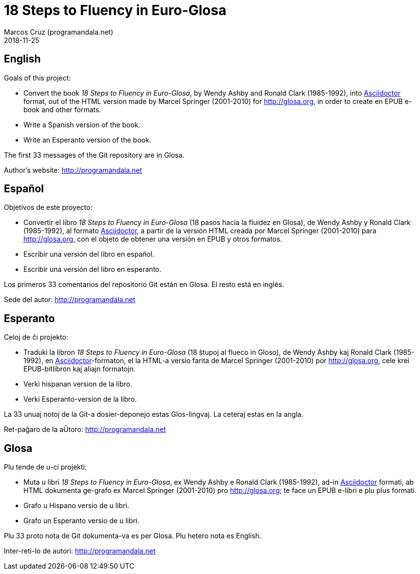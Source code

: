 = 18 Steps to Fluency in Euro-Glosa
:author: Marcos Cruz (programandala.net)
:revdate: 2018-11-25

== English

Goals of this project:

- Convert the book _18 Steps to Fluency in Euro-Glosa_, by Wendy
  Ashby and Ronald Clark (1985-1992), into
  http://asciidoctor.org[Asciidoctor] format, out of the HTML version made
  by Marcel Springer (2001-2010) for http://glosa.org, in order to
  create en EPUB e-book and other formats.
- Write a Spanish version of the book.
- Write an Esperanto version of the book.

The first 33 messages of the Git repository are in Glosa.

Author's website: http://programandala.net

== Español

Objetivos de este proyecto:

- Convertir el libro _18 Steps to Fluency in Euro-Glosa_ (18 pasos
  hacia la fluidez en Glosa), de Wendy Ashby y Ronald Clark
  (1985-1992), al formato http://asciidoctor.org[Asciidoctor], a partir de
  la versión HTML creada por Marcel Springer (2001-2010) para
  http://glosa.org, con el objeto de obtener una versión en EPUB y
  otros formatos.
- Escribir una versión del libro en español.
- Escribir una versión del libro en esperanto.

Los primeros 33 comentarios del repositorio Git están en Glosa. El
resto está en inglés.

Sede del autor: http://programandala.net

== Esperanto

Celoj de ĉi projekto:

- Traduki la libron _18 Steps to Fluency in Euro-Glosa_ (18 ŝtupoj al
  flueco in Gloso), de Wendy Ashby kaj Ronald Clark (1985-1992), en
  http://asciidoctor.org[Asciidoctor]-formaton, el la HTML-a versio farita
  de Marcel Springer (2001-2010) por http://glosa.org, cele krei
  EPUB-bitlibron kaj aliajn formatojn.
- Verki hispanan version de la libro.
- Verki Esperanto-version de la libro.

La 33 unuaj notoj de la Git-a dosier-deponejo estas Glos-lingvaj. La
ceteraj estas en la angla.

Ret-paĝaro de la aŬtoro: http://programandala.net

== Glosa

Plu tende de u-ci projekti:

- Muta u libri _18 Steps to Fluency in Euro-Glosa_, ex Wendy Ashby e
  Ronald Clark (1985-1992), ad-in http://asciidoctor.org[Asciidoctor]
  formati, ab HTML dokumenta ge-grafo ex
  Marcel Springer (2001-2010) pro http://glosa.org; te
  face un EPUB e-libri e plu plus formati.
- Grafo u Hispano versio de u libri.
- Grafo un Esperanto versio de u libri.

Plu 33 proto nota de Git dokumenta-va es per Glosa. Plu hetero nota es
English.

Inter-reti-lo de autori: http://programandala.net
